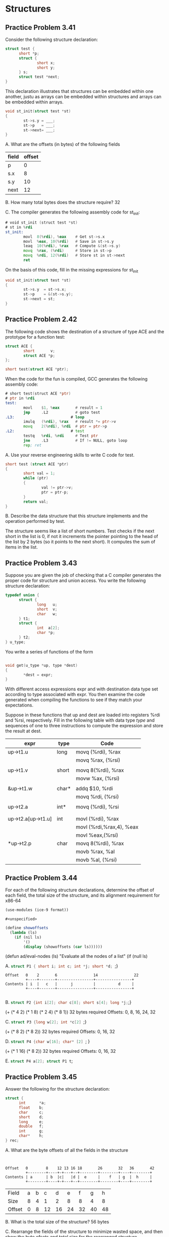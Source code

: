 * Structures

** Practice Problem 3.41

Consider the following structure declaration:

#+begin_src C
  struct test {
        short *p;
        struct {
                short x;
                short y;
        } s;
        struct test *next;
  }
#+end_src

This declaration illustrates that structures can be embedded within one
another, justu as arrays can be embedded within structures and arrays
can be embedded within arrays.

#+begin_src C
  void st_init(struct test *st)
  {
          st->s.y = ___;
          st->p   = ___;
          st->next= ___;
  }
#+end_src

A. What are the offsets (in bytes) of the following fields

| field | offset |
|-------+--------|
| p     |      0 |
| s.x   |      8 |
| s.y   |     10 |
| next  |     12 |


B. How many total bytes does the structure require? 32

C. The compiler generates the following assembly code for st_init:

#+begin_src asm
  # void st_init (struct test *st)
  # st in %rdi
  st_init:
          movl  8(%rdi), %eax    # Get st->s.x
          movl  %eax, 10(%rdi)   # Save in st->s.y
          leaq  10(%rdi), %rax   # Compute &(st->s.y)
          movq  %rax, (%rdi)     # Store in st->p
          movq  %rdi, 12(%rdi)   # Store st in st->next
          ret
#+end_src

On the basis of this code, fill in the missing expressions for st_init

#+begin_src C
  void st_init(struct test *st)
  {
          st->s.y  = st->s.x;
          st->p    = &(st->s.y); 
          st->next = st;
  }
#+end_src

** Practice Problem 2.42

The following code shows the destination of a structure of type ACE and
the prototype for a function test:

#+begin_src C
  struct ACE {
          short       v;
          struct ACE *p;
  };

  short test(struct ACE *ptr);
#+end_src

When the code for the fun is compiled, GCC generates the following assembly code:

#+begin_src asm
  # short test(struct ACE *ptr)
  # ptr in %rdi
  test:
          movl    $1, %eax       # result = 1
          jmp     .L2            # goto test
  .L3:                         # loop
          imulq   (%rdi), %rax   # result *= ptr->v
          movq    2(%rdi), %rdi  # ptr = ptr->p 
  .L2:                         # test
          testq   %rdi, %rdi     # Test ptr
          jne     .L3            # If != NULL, goto loop
          rep; ret
#+end_src

A. Use your reverse engineering skills to write C code for test.

#+begin_src C
  short test (struct ACE *ptr)
  {
          short val = 1;
          while (ptr)
          {
                  val != ptr->v;
                  ptr = ptr-p;
          }
          return val;
  }
#+end_src

B. Describe the data structure that this structure implements and the
   operation performed by test.
   
The structure seems like a list of short numbers. Test checks if the next
short in the list is 0, if not it increments the pointer pointing to the
head of the list by 2 bytes (so it points to the next short). It computes
the sum of items in the list.


** Practice Problem 3.43

Suppose you are given the job of checking that a C compiler generates the
proper code for structure and union access. You write the following structure
declaration:

#+begin_src C
  typedef union {
        struct {
                long   u;
                short  v;
                char   w;
        } t1;
        struct {
                int  a[2];
                char *p;
        } t2;
  } u_type;
#+end_src

You write a series of functions of the form

#+begin_src C

  void get(u_type *up, type *dest)
  {
          *dest = expr;
  }
#+end_src

With different access expressions expr and with destination data type set
according to type associated with expr. You then examine the code generated when
compiling the functions to see if they match your expectations.

Suppose in these functions that up and dest are loaded into registers %rdi and
%rsi, respectively. Fill in the following table with data type /type/ and
sequences of one to three instructions to compute the expression and store the
result at dest.


| expr               | type  | Code                     |
|--------------------+-------+--------------------------|
| up->t1.u           | long  | movq (%rdi), %rax        |
|                    |       | movq %rax, (%rsi)        |
|                    |       |                          |
| up->t1.v           | short | movq 8(%rdi), %rax       |
|                    |       | movw %ax, (%rsi)         |
|                    |       |                          |
| &up->t1.w          | char* | addq $10, %rdi           |
|                    |       | movq %rdi, (%rsi)        |
|                    |       |                          |
| up->t2.a           | int*  | movq (%rdi), %rsi        |
|                    |       |                          |
|                    |       |                          |
| up->t2.a[up->t1.u] | int   | movl (%rdi), %rax        |
|                    |       | movl (%rdi,%rax,4), %eax |
|                    |       | movl %eax,(%rsi)         |
| *up->t2.p          | char  | movq 8(%rdi), %rax       |
|                    |       | movb %rax, %al           |
|                    |       | movb %al, (%rsi)         |


** Practice Problem 3.44

For each of the following structure declarations, determine the offset of each field,
the total size of the structure, and its alignment requirement for x86-64


#+name: includes
#+begin_src scheme :noweb yes
(use-modules (ice-9 format))
#+end_src

#+RESULTS: includes
: #<unspecified>

#+name: showoffsets
#+begin_src scheme :noweb yes
  (define showoffsets
    (lambda (ls)
      (if (nil ls)
          '()
          (display (showoffsets (car ls))))))
#+end_src

(defun ad/eval-nodes (ls)
  "Evaluate all the nodes of a list"
  (if (null ls)
  
  

A. src_C{struct P1 { short i; int c; int *j; short *d; };}

#+begin_src 
  Offset   0    2       6                14                22
           +----+-------+----------------+----------------+
  Contents | i  |   c   |      j         |          d     |
           +----+-------+----------------+----------------+
  
#+end_src

B. src_C{struct P2 {int i[2]; char c[8]; short s[4]; long *j;};}

(+ (* 4 2) (* 1 8) (* 2 4) (* 8 1)) 32 bytes required
Offsets:
0, 8, 16, 24, 32

C. src_C{struct P3 {long w[2]; int *c[2] };}

(+ (* 8 2) (* 8 2)) 32 bytes required
Offsets:
0, 16, 32


D. src_C{struct P4 {char w[16]; char* [2] }; }

(+ (* 1 16) (* 8 2)) 32 bytes required
Offsets:
0, 16, 32

E. src_C{struct P4 a[2]; struct P1 t};


** Practice Problem 3.45

Answer the following for the structure declaration:

#+begin_src C
  struct {
        int      *a;
        float    b;
        char     c;
        short    d;
        long     e;
        double   f;
        int      g;
        char*    h;
  } rec;
#+end_src

A. What are the byte offsets of all the fields in the structure

#+begin_src shell


Offset   0        8    12 13 16 18       26       32   36       42
         +--------+----+-+---+--+--------+--------+----+--------+
Contents | a      | b  |c|   |d |  e     |    f   | g  |  h     |
         +--------+----+-+---+--+--------+--------+----+--------+
#+end_src

| Field  | a | b |  c |  d |  e |  f |  g |  h |
| Size   | 8 | 4 |  1 |  2 |  8 |  8 |  4 |  8 |
| Offset | 0 | 8 | 12 | 16 | 24 | 32 | 40 | 48 |


B. What is the total size of the structure?
56 bytes

C. Rearrange the fields of the structure to minimize wasted space,
and then show the byte ofsets and total size for the rearranged structure.


#+begin_src C
  struct {
        int      *a;
        long     e;
        double   f;
        char*    h;
        float    b;
        int      g;
        short    d;
        char     c;

  } rec;
#+end_src

#+begin_src
  Offset   0        8        16       24       32   36 38 39 40
           +--------+--------+--------+--------+----+--+-+-+
 Contents  | a      | e      | f      | h      | g  |d |c|X|
           +--------+--------+--------+--------+----+--+-+-+
#+end_src


 | Field  | a | h |  f |  e |  b |  g |  d |  c |
 | Size   | 8 | 8 |  8 |  8 |  4 |  4 |  2 |  1 |
 | Offset | 0 | 8 | 16 | 24 | 32 | 36 | 40 | 42 |
 

